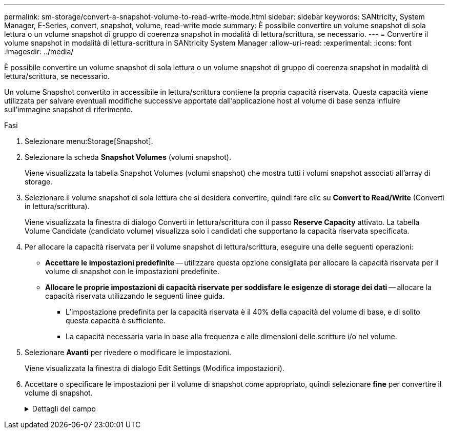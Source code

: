 ---
permalink: sm-storage/convert-a-snapshot-volume-to-read-write-mode.html 
sidebar: sidebar 
keywords: SANtricity, System Manager, E-Series, convert, snapshot, volume, read-write mode 
summary: È possibile convertire un volume snapshot di sola lettura o un volume snapshot di gruppo di coerenza snapshot in modalità di lettura/scrittura, se necessario. 
---
= Convertire il volume snapshot in modalità di lettura-scrittura in SANtricity System Manager
:allow-uri-read: 
:experimental: 
:icons: font
:imagesdir: ../media/


[role="lead"]
È possibile convertire un volume snapshot di sola lettura o un volume snapshot di gruppo di coerenza snapshot in modalità di lettura/scrittura, se necessario.

Un volume Snapshot convertito in accessibile in lettura/scrittura contiene la propria capacità riservata. Questa capacità viene utilizzata per salvare eventuali modifiche successive apportate dall'applicazione host al volume di base senza influire sull'immagine snapshot di riferimento.

.Fasi
. Selezionare menu:Storage[Snapshot].
. Selezionare la scheda *Snapshot Volumes* (volumi snapshot).
+
Viene visualizzata la tabella Snapshot Volumes (volumi snapshot) che mostra tutti i volumi snapshot associati all'array di storage.

. Selezionare il volume snapshot di sola lettura che si desidera convertire, quindi fare clic su *Convert to Read/Write* (Converti in lettura/scrittura).
+
Viene visualizzata la finestra di dialogo Converti in lettura/scrittura con il passo *Reserve Capacity* attivato. La tabella Volume Candidate (candidato volume) visualizza solo i candidati che supportano la capacità riservata specificata.

. Per allocare la capacità riservata per il volume snapshot di lettura/scrittura, eseguire una delle seguenti operazioni:
+
** *Accettare le impostazioni predefinite* -- utilizzare questa opzione consigliata per allocare la capacità riservata per il volume di snapshot con le impostazioni predefinite.
** *Allocare le proprie impostazioni di capacità riservate per soddisfare le esigenze di storage dei dati* -- allocare la capacità riservata utilizzando le seguenti linee guida.
+
*** L'impostazione predefinita per la capacità riservata è il 40% della capacità del volume di base, e di solito questa capacità è sufficiente.
*** La capacità necessaria varia in base alla frequenza e alle dimensioni delle scritture i/o nel volume.




. Selezionare *Avanti* per rivedere o modificare le impostazioni.
+
Viene visualizzata la finestra di dialogo Edit Settings (Modifica impostazioni).

. Accettare o specificare le impostazioni per il volume di snapshot come appropriato, quindi selezionare *fine* per convertire il volume di snapshot.
+
.Dettagli del campo
[%collapsible]
====
[cols="25h,~"]
|===
| Impostazione | Descrizione 


 a| 
*Impostazioni di capacità riservate*



 a| 
Avvisami quando...
 a| 
Utilizzare la casella di selezione per regolare il punto percentuale in cui il sistema invia una notifica di avviso quando la capacità riservata per un gruppo di snapshot è quasi piena.

Quando la capacità riservata per il volume di snapshot supera la soglia specificata, il sistema invia un avviso, consentendo di aumentare la capacità riservata o di eliminare oggetti non necessari.

|===
====

